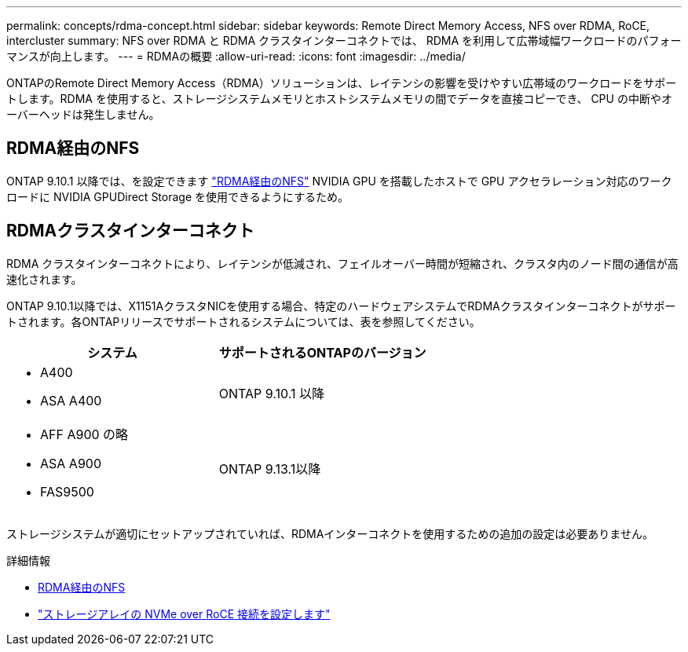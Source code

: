 ---
permalink: concepts/rdma-concept.html 
sidebar: sidebar 
keywords: Remote Direct Memory Access, NFS over RDMA, RoCE, intercluster 
summary: NFS over RDMA と RDMA クラスタインターコネクトでは、 RDMA を利用して広帯域幅ワークロードのパフォーマンスが向上します。 
---
= RDMAの概要
:allow-uri-read: 
:icons: font
:imagesdir: ../media/


[role="lead"]
ONTAPのRemote Direct Memory Access（RDMA）ソリューションは、レイテンシの影響を受けやすい広帯域のワークロードをサポートします。RDMA を使用すると、ストレージシステムメモリとホストシステムメモリの間でデータを直接コピーでき、 CPU の中断やオーバーヘッドは発生しません。



== RDMA経由のNFS

ONTAP 9.10.1 以降では、を設定できます link:../nfs-rdma/index.html["RDMA経由のNFS"] NVIDIA GPU を搭載したホストで GPU アクセラレーション対応のワークロードに NVIDIA GPUDirect Storage を使用できるようにするため。



== RDMAクラスタインターコネクト

RDMA クラスタインターコネクトにより、レイテンシが低減され、フェイルオーバー時間が短縮され、クラスタ内のノード間の通信が高速化されます。

ONTAP 9.10.1以降では、X1151AクラスタNICを使用する場合、特定のハードウェアシステムでRDMAクラスタインターコネクトがサポートされます。各ONTAPリリースでサポートされるシステムについては、表を参照してください。

|===
| システム | サポートされるONTAPのバージョン 


 a| 
* A400
* ASA A400

| ONTAP 9.10.1 以降 


 a| 
* AFF A900 の略
* ASA A900
* FAS9500

| ONTAP 9.13.1以降 
|===
ストレージシステムが適切にセットアップされていれば、RDMAインターコネクトを使用するための追加の設定は必要ありません。

.詳細情報
* xref:../nfs-rdma/index.html[RDMA経由のNFS]
* link:https://docs.netapp.com/us-en/e-series/config-linux/nvme-roce-configure-storage-connections-task.html["ストレージアレイの NVMe over RoCE 接続を設定します"^]

